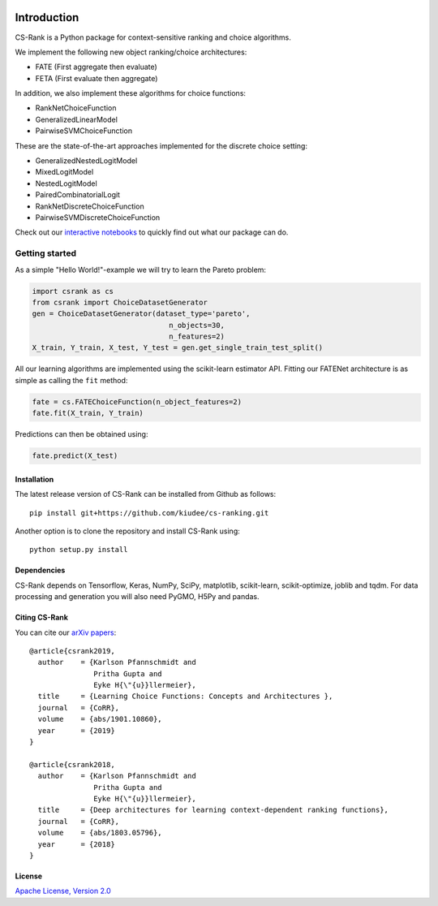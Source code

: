 .. _intro:

|Build Status| |Coverage| |Binder|

************
Introduction
************
CS-Rank is a Python package for context-sensitive ranking and choice algorithms.

We implement the following new object ranking/choice architectures:

* FATE (First aggregate then evaluate)
* FETA (First evaluate then aggregate)   
 
In addition, we also implement these algorithms for choice functions:

* RankNetChoiceFunction
* GeneralizedLinearModel
* PairwiseSVMChoiceFunction

These are the state-of-the-art approaches implemented for the discrete choice setting:

* GeneralizedNestedLogitModel
* MixedLogitModel
* NestedLogitModel
* PairedCombinatorialLogit
* RankNetDiscreteChoiceFunction
* PairwiseSVMDiscreteChoiceFunction

Check out our `interactive notebooks`_ to quickly find out what our package can do.


Getting started
===============
As a simple "Hello World!"-example we will try to learn the Pareto problem:

.. code-block:: python

   import csrank as cs
   from csrank import ChoiceDatasetGenerator
   gen = ChoiceDatasetGenerator(dataset_type='pareto',
                                   n_objects=30,
                                   n_features=2)
   X_train, Y_train, X_test, Y_test = gen.get_single_train_test_split()                     
All our learning algorithms are implemented using the scikit-learn estimator API.
Fitting our FATENet architecture is as simple as calling the ``fit`` method:

.. code-block:: python

   fate = cs.FATEChoiceFunction(n_object_features=2)
   fate.fit(X_train, Y_train) 

Predictions can then be obtained using:

.. code-block:: python

   fate.predict(X_test)


Installation
------------
The latest release version of CS-Rank can be installed from Github as follows::

   pip install git+https://github.com/kiudee/cs-ranking.git

Another option is to clone the repository and install CS-Rank using::

   python setup.py install


Dependencies
------------
CS-Rank depends on Tensorflow, Keras, NumPy, SciPy, matplotlib, scikit-learn, scikit-optimize, joblib and tqdm.
For data processing and generation you will also need PyGMO, H5Py and pandas.


Citing CS-Rank
----------------
You can cite our `arXiv papers`_::

  @article{csrank2019,
    author    = {Karlson Pfannschmidt and
                 Pritha Gupta and
                 Eyke H{\"{u}}llermeier},
    title     = {Learning Choice Functions: Concepts and Architectures },
    journal   = {CoRR},
    volume    = {abs/1901.10860},
    year      = {2019}
  }

  @article{csrank2018,
    author    = {Karlson Pfannschmidt and
                 Pritha Gupta and
                 Eyke H{\"{u}}llermeier},
    title     = {Deep architectures for learning context-dependent ranking functions},
    journal   = {CoRR},
    volume    = {abs/1803.05796},
    year      = {2018}
  }

License
--------
`Apache License, Version 2.0 <https://github.com/kiudee/cs-ranking/blob/master/LICENSE>`_

.. |Binder| image:: https://mybinder.org/badge.svg
   :target: https://mybinder.org/v2/gh/kiudee/cs-ranking/master?filepath=docs%2Fnotebooks

.. |Coverage| image:: https://codecov.io/gh/kiudee/cs-ranking/branch/master/graph/badge.svg
  :target: https://codecov.io/gh/kiudee/cs-ranking

.. |Build Status| image:: https://travis-ci.org/kiudee/cs-ranking.svg?branch=master
   :target: https://travis-ci.org/kiudee/cs-ranking

.. _interactive notebooks: https://mybinder.org/v2/gh/kiudee/cs-ranking/master?filepath=docs%2Fnotebooks
.. _arXiv papers: https://arxiv.org/search/cs?searchtype=author&query=Pfannschmidt%2C+K
